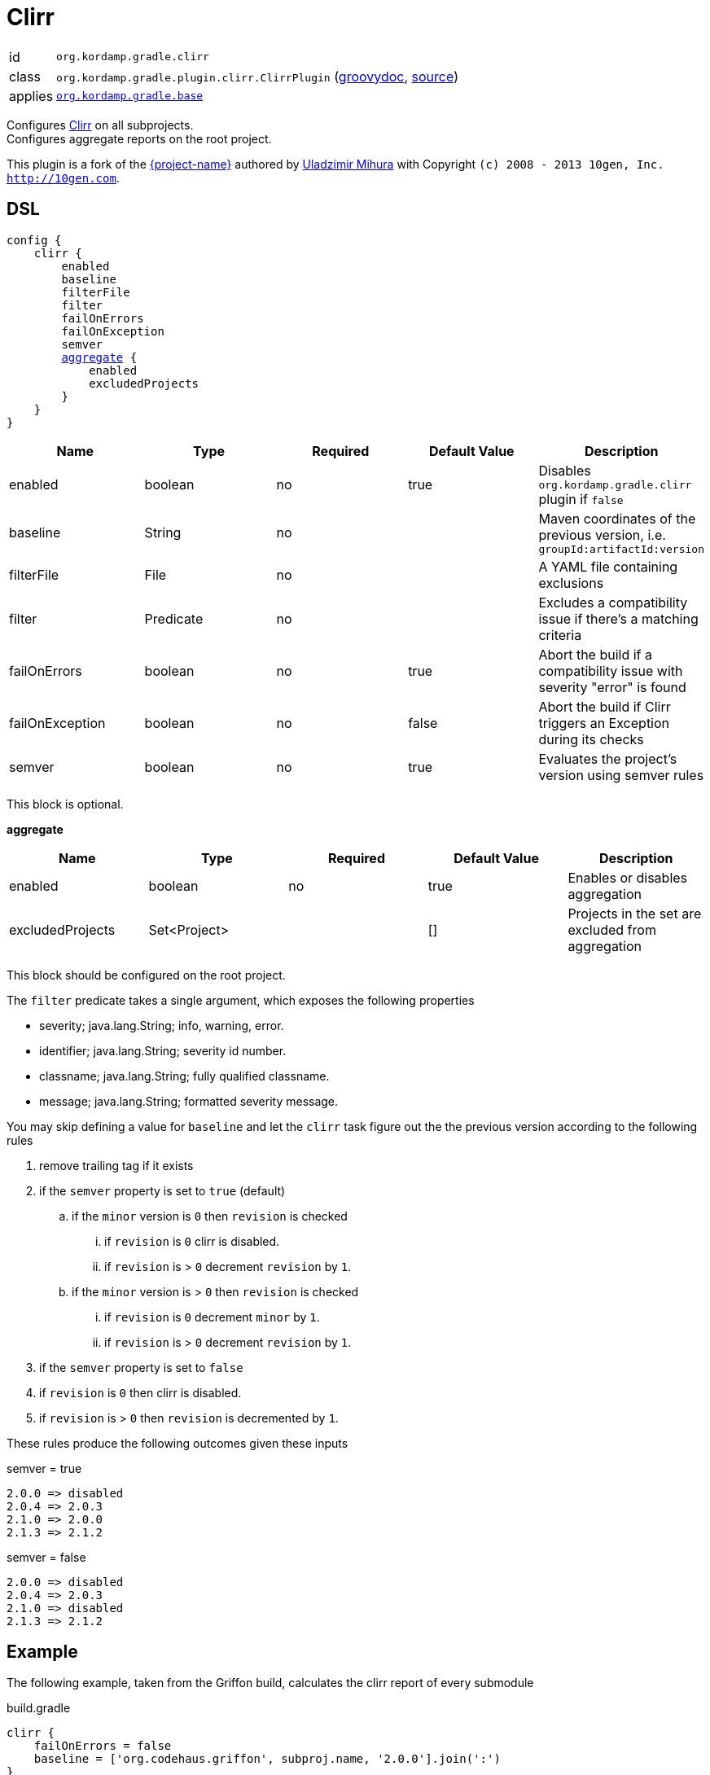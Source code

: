 
[[_org_kordamp_gradle_clirr]]
= Clirr

[horizontal]
id:: `org.kordamp.gradle.clirr`
class:: `org.kordamp.gradle.plugin.clirr.ClirrPlugin`
    (link:api/org/kordamp/gradle/plugin/clirr/ClirrPlugin.html[groovydoc],
     link:api-html/org/kordamp/gradle/plugin/clirr/ClirrPlugin.html[source])
applies:: `<<_org_kordamp_gradle_base,org.kordamp.gradle.base>>`

Configures link:http://clirr.sourceforge.net[Clirr] on all subprojects. +
Configures aggregate reports on the root project.

This plugin is a fork of the https://github.com/trnl/clirr-gradle-plugin[{project-name}] authored by
https://github.com/trnl[Uladzimir Mihura] with Copyright `(c) 2008 - 2013 10gen, Inc. <http://10gen.com>`.

[[_org_kordamp_gradle_clirr_dsl]]
== DSL

[source,groovy]
[subs="+macros"]
----
config {
    clirr {
        enabled
        baseline
        filterFile
        filter
        failOnErrors
        failOnException
        semver
        <<_clirr_aggregate,aggregate>> {
            enabled
            excludedProjects
        }
    }
}
----

[options="header", cols="5*"]
|===
| Name            | Type      | Required | Default Value | Description
| enabled         | boolean   | no       | true          | Disables `org.kordamp.gradle.clirr` plugin if `false`
| baseline        | String    | no       |               | Maven coordinates of the previous version, i.e. `groupId:artifactId:version`
| filterFile      | File      | no       |               | A YAML file containing exclusions
| filter          | Predicate | no       |               | Excludes a compatibility issue if there’s a matching criteria
| failOnErrors    | boolean   | no       | true          | Abort the build if a compatibility issue with severity "error" is found
| failOnException | boolean   | no       | false         | Abort the build if Clirr triggers an Exception during its checks
| semver          | boolean   | no       | true          | Evaluates the project’s version using semver rules
|===

This block is optional.

[[_clirr_aggregate]]
*aggregate*

[options="header", cols="5*"]
|===
| Name             | Type         | Required | Default Value | Description
| enabled          | boolean      | no       | true          | Enables or disables aggregation
| excludedProjects | Set<Project> |          | []            | Projects in the set are excluded from aggregation
|===

This block should be configured on the root project.

The `filter` predicate takes a single argument, which exposes the following properties

  * severity; java.lang.String; info, warning, error.
  * identifier; java.lang.String; severity id number.
  * classname; java.lang.String; fully qualified classname.
  * message; java.lang.String; formatted severity message.

You may skip defining a value for `baseline` and let the `clirr` task figure out the the previous version according to the
following rules

 . remove trailing tag if it exists
 . if the `semver` property is set to `true` (default)
 .. if the `minor` version is `0` then `revision` is checked
 ... if `revision` is `0` clirr is disabled.
 ... if `revision` is > `0` decrement `revision` by `1`.
 .. if the `minor` version is > `0` then `revision` is checked
 ... if `revision` is `0` decrement `minor` by `1`.
 ... if `revision` is > `0` decrement `revision` by `1`.

 . if the `semver` property is set to `false`
 . if `revision` is `0` then clirr is disabled.
 . if `revision` is > `0` then `revision` is decremented by `1`.

These rules produce the following outcomes given these inputs

.semver = true
----
2.0.0 => disabled
2.0.4 => 2.0.3
2.1.0 => 2.0.0
2.1.3 => 2.1.2
----

.semver = false
----
2.0.0 => disabled
2.0.4 => 2.0.3
2.1.0 => disabled
2.1.3 => 2.1.2
----

[[_org_kordamp_gradle_clirr_example]]
== Example

The following example, taken from the Griffon build, calculates the clirr report of every submodule

[source,groovy]
.build.gradle
----
clirr {
    failOnErrors = false
    baseline = ['org.codehaus.griffon', subproj.name, '2.0.0'].join(':')
}
----

== Error Codes

Binary reports rely on a list of codes that determine the severity of a compatibility issue. The full list of codes
and an explanation for each one can be found at http://clirr.sourceforge.net/clirr-core/exegesis.html

[[_org_kordamp_gradle_clirr_tasks]]
== Tasks

[[_task_clirr]]
=== Clirr

Determines the binary compatibility of the current codebase against a previous release. +

[horizontal]
Name:: clirr
Type:: `org.kordamp.gradle.plugin.clirr.tasks.ClirrTask`

.Properties
[horizontal]
xmlReport:: `${rootProject.reporting.baseDir.path}/clirr/compatibility-report.xml`
htmlReport:: `${rootProject.reporting.baseDir.path}/clirr/compatibility-report.html`

[[_task_aggregate_clirr]]
=== AggregateClirr

Collects the results of the `clirr` tasks. +
This task is added to the root project.

[horizontal]
Name:: aggregateClirr
Type:: `org.kordamp.gradle.plugin.clirr.tasks.AggregateClirrReportTask`

.Properties
[horizontal]
reportFile:: `${rootProject.reporting.baseDir.path}/clirr/aggregate-compatibility-report.html`

